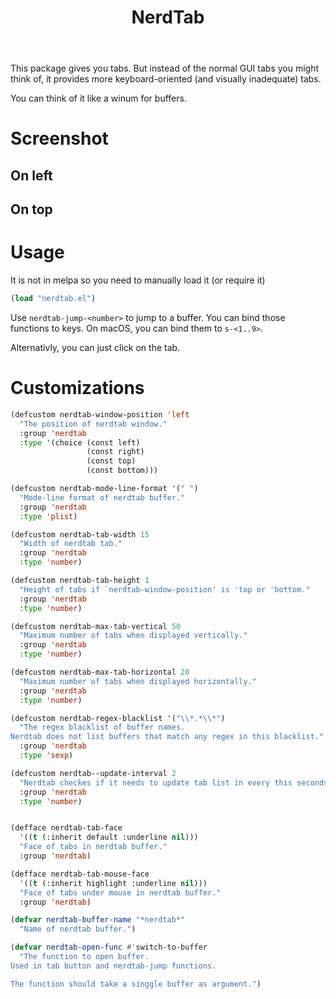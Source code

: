 #+TITLE: NerdTab


This package gives you tabs.
But instead of the normal GUI tabs you might think of,
it provides more keyboard-oriented (and visually inadequate) tabs.

You can think of it like a winum for buffers.

* Screenshot

** On left

[[./s0.png][./s0.png]]

** On top

[[./s1.png][./s1.png]]

* Usage

It is not in melpa so you need to manually load it (or require it)
#+BEGIN_SRC lisp
(load "nerdtab.el")
#+END_SRC

Use =nerdtab-jump-<number>= to jump to a buffer.
You can bind those functions to keys. 
On macOS, you can bind them to =s-<1..9>=. 

Alternativly, you can just click on the tab.
            
* Customizations

#+BEGIN_SRC lisp
(defcustom nerdtab-window-position 'left
  "The position of nerdtab window."
  :group 'nerdtab
  :type '(choice (const left)
                 (const right)
                 (const top)
                 (const bottom)))

(defcustom nerdtab-mode-line-format '(" ")
  "Mode-line format of nerdtab buffer."
  :group 'nerdtab
  :type 'plist)

(defcustom nerdtab-tab-width 15
  "Width of nerdtab tab."
  :group 'nerdtab
  :type 'number)

(defcustom nerdtab-tab-height 1
  "Height of tabs if `nerdtab-window-position' is 'top or 'bottom."
  :group 'nerdtab
  :type 'number)

(defcustom nerdtab-max-tab-vertical 50
  "Maximum number of tabs when displayed vertically."
  :group 'nerdtab
  :type 'number)

(defcustom nerdtab-max-tab-horizontal 20
  "Maximum number of tabs when displayed horizontally."
  :group 'nerdtab
  :type 'number)

(defcustom nerdtab-regex-blacklist '("\\*.*\\*")
  "The regex blacklist of buffer names.
Nerdtab does not list buffers that match any regex in this blacklist."
  :group 'nerdtab
  :type 'sexp)

(defcustom nerdtab--update-interval 2
  "Nerdtab checkes if it needs to update tab list in every this seconds."
  :group 'nerdtab
  :type 'number)


(defface nerdtab-tab-face
  '((t (:inherit default :underline nil)))
  "Face of tabs in nerdtab buffer."
  :group 'nerdtab)

(defface nerdtab-tab-mouse-face
  '((t (:inherit highlight :underline nil)))
  "Face of tabs under mouse in nerdtab buffer."
  :group 'nerdtab)

(defvar nerdtab-buffer-name "*nerdtab*"
  "Name of nerdtab buffer.")

(defvar nerdtab-open-func #'switch-to-buffer
  "The function to open buffer.
Used in tab button and nerdtab-jump functions.

The function should take a singgle buffer as argument.")
#+END_SRC
